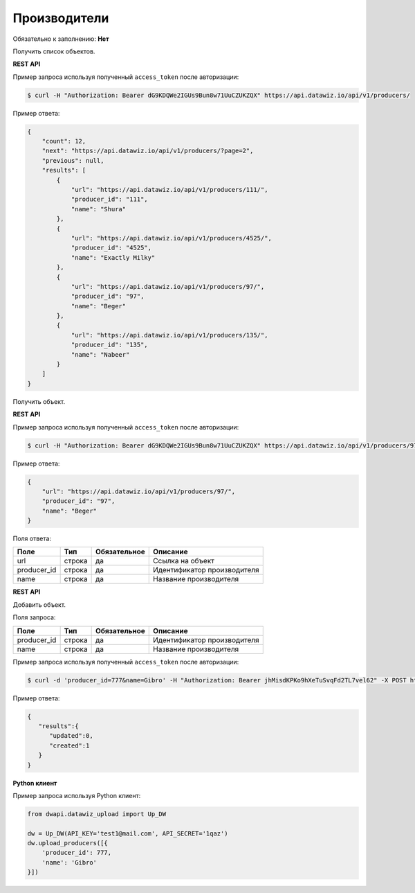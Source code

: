 Производители
=============

Обязательно к заполнению: **Нет**

.. class:: GET /api/v1/producers/


Получить список объектов.

**REST API**

Пример запроса используя полученный ``access_token`` после авторизации:

.. code-block:: bash

    $ curl -H "Authorization: Bearer dG9KDQWe2IGUs9Bun8w71UuCZUKZQX" https://api.datawiz.io/api/v1/producers/

Пример ответа:

.. code-block:: json

    {
        "count": 12,
        "next": "https://api.datawiz.io/api/v1/producers/?page=2",
        "previous": null,
        "results": [
            {
                "url": "https://api.datawiz.io/api/v1/producers/111/",
                "producer_id": "111",
                "name": "Shura"
            },
            {
                "url": "https://api.datawiz.io/api/v1/producers/4525/",
                "producer_id": "4525",
                "name": "Exactly Milky"
            },
            {
                "url": "https://api.datawiz.io/api/v1/producers/97/",
                "producer_id": "97",
                "name": "Beger"
            },
            {
                "url": "https://api.datawiz.io/api/v1/producers/135/",
                "producer_id": "135",
                "name": "Nabeer"
            }
        ]
    }

.. class:: GET /api/v1/producers/(string: producer_id)/


Получить объект.

**REST API**

Пример запроса используя полученный ``access_token`` после авторизации:

.. code-block:: bash

    $ curl -H "Authorization: Bearer dG9KDQWe2IGUs9Bun8w71UuCZUKZQX" https://api.datawiz.io/api/v1/producers/97/

Пример ответа:

.. code-block:: json

    {
        "url": "https://api.datawiz.io/api/v1/producers/97/",
        "producer_id": "97",
        "name": "Beger"
    }


Поля ответа:

============= ============ ============ ================================
Поле          Тип          Обязательное Описание
============= ============ ============ ================================
url           строка       да           Ссылка на объект
producer_id   строка       да           Идентификатор производителя
name          строка       да           Название производителя
============= ============ ============ ================================

.. class:: POST /api/v1/producers/

**REST API**

Добавить объект.

Поля запроса:

============= ============ ============ ================================
Поле          Тип          Обязательное Описание
============= ============ ============ ================================
producer_id   строка       да           Идентификатор производителя
name          строка       да           Название производителя
============= ============ ============ ================================

Пример запроса используя полученный ``access_token`` после авторизации:

.. code-block:: bash

    $ curl -d 'producer_id=777&name=Gibro' -H "Authorization: Bearer jhMisdKPKo9hXeTuSvqFd2TL7vel62" -X POST https://api.datawiz.io/api/v1/producers/

Пример ответа:

.. code-block:: json

    {
       "results":{
          "updated":0,
          "created":1
       }
    }

**Python клиент**

Пример запроса используя Python клиент:

.. code-block:: python

    from dwapi.datawiz_upload import Up_DW

    dw = Up_DW(API_KEY='test1@mail.com', API_SECRET='1qaz')
    dw.upload_producers([{
        'producer_id': 777,
        'name': 'Gibro'
    }])